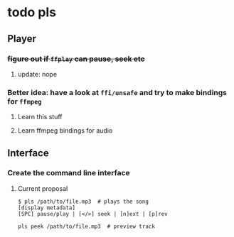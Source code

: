 * todo pls
** Player
*** +figure out if =ffplay= can pause, seek etc+
**** update: nope
*** Better idea: have a look at =ffi/unsafe= and try to make bindings for =ffmpeg=
**** Learn this stuff
**** Learn ffmpeg bindings for audio
** Interface
*** Create the command line interface
**** Current proposal
#+BEGIN_SRC 
$ pls /path/to/file.mp3  # plays the song
[display metadata]
[SPC] pause/play | [</>] seek | [n]ext | [p]rev

pls peek /path/to/file.mp3  # preview track
#+END_SRC
